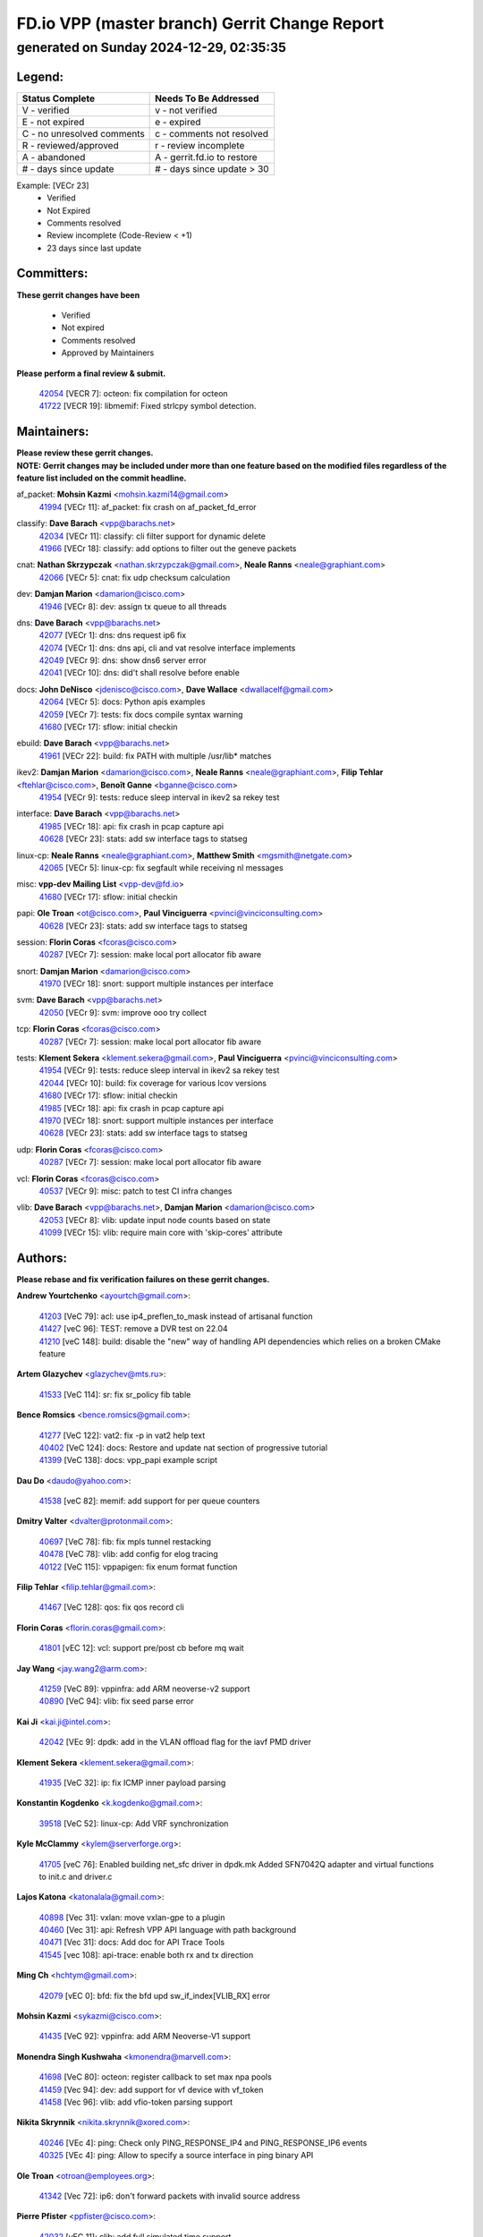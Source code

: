 
==============================================
FD.io VPP (master branch) Gerrit Change Report
==============================================
--------------------------------------------
generated on Sunday 2024-12-29, 02:35:35
--------------------------------------------


Legend:
-------
========================== ===========================
Status Complete            Needs To Be Addressed
========================== ===========================
V - verified               v - not verified
E - not expired            e - expired
C - no unresolved comments c - comments not resolved
R - reviewed/approved      r - review incomplete
A - abandoned              A - gerrit.fd.io to restore
# - days since update      # - days since update > 30
========================== ===========================

Example: [VECr 23]
    - Verified
    - Not Expired
    - Comments resolved
    - Review incomplete (Code-Review < +1)
    - 23 days since last update


Committers:
-----------
| **These gerrit changes have been**

    - Verified
    - Not expired
    - Comments resolved
    - Approved by Maintainers

| **Please perform a final review & submit.**

  | `42054 <https:////gerrit.fd.io/r/c/vpp/+/42054>`_ [VECR 7]: octeon: fix compilation for octeon
  | `41722 <https:////gerrit.fd.io/r/c/vpp/+/41722>`_ [VECR 19]: libmemif: Fixed strlcpy symbol detection.

Maintainers:
------------
| **Please review these gerrit changes.**

| **NOTE: Gerrit changes may be included under more than one feature based on the modified files regardless of the feature list included on the commit headline.**

af_packet: **Mohsin Kazmi** <mohsin.kazmi14@gmail.com>
  | `41994 <https:////gerrit.fd.io/r/c/vpp/+/41994>`_ [VECr 11]: af_packet: fix crash on af_packet_fd_error

classify: **Dave Barach** <vpp@barachs.net>
  | `42034 <https:////gerrit.fd.io/r/c/vpp/+/42034>`_ [VECr 11]: classify: cli filter support for dynamic delete
  | `41966 <https:////gerrit.fd.io/r/c/vpp/+/41966>`_ [VECr 18]: classify: add options to filter out the geneve packets

cnat: **Nathan Skrzypczak** <nathan.skrzypczak@gmail.com>, **Neale Ranns** <neale@graphiant.com>
  | `42066 <https:////gerrit.fd.io/r/c/vpp/+/42066>`_ [VECr 5]: cnat: fix udp checksum calculation

dev: **Damjan Marion** <damarion@cisco.com>
  | `41946 <https:////gerrit.fd.io/r/c/vpp/+/41946>`_ [VECr 8]: dev: assign tx queue to all threads

dns: **Dave Barach** <vpp@barachs.net>
  | `42077 <https:////gerrit.fd.io/r/c/vpp/+/42077>`_ [VECr 1]: dns: dns request ip6 fix
  | `42074 <https:////gerrit.fd.io/r/c/vpp/+/42074>`_ [VECr 1]: dns: dns api, cli and vat resolve interface implements
  | `42049 <https:////gerrit.fd.io/r/c/vpp/+/42049>`_ [VECr 9]: dns: show dns6 server error
  | `42041 <https:////gerrit.fd.io/r/c/vpp/+/42041>`_ [VECr 10]: dns: did't shall resolve before enable

docs: **John DeNisco** <jdenisco@cisco.com>, **Dave Wallace** <dwallacelf@gmail.com>
  | `42064 <https:////gerrit.fd.io/r/c/vpp/+/42064>`_ [VECr 5]: docs: Python apis examples
  | `42059 <https:////gerrit.fd.io/r/c/vpp/+/42059>`_ [VECr 7]: tests: fix docs compile syntax warning
  | `41680 <https:////gerrit.fd.io/r/c/vpp/+/41680>`_ [VECr 17]: sflow: initial checkin

ebuild: **Dave Barach** <vpp@barachs.net>
  | `41961 <https:////gerrit.fd.io/r/c/vpp/+/41961>`_ [VECr 22]: build: fix PATH with multiple /usr/lib* matches

ikev2: **Damjan Marion** <damarion@cisco.com>, **Neale Ranns** <neale@graphiant.com>, **Filip Tehlar** <ftehlar@cisco.com>, **Benoît Ganne** <bganne@cisco.com>
  | `41954 <https:////gerrit.fd.io/r/c/vpp/+/41954>`_ [VECr 9]: tests: reduce sleep interval in ikev2 sa rekey test

interface: **Dave Barach** <vpp@barachs.net>
  | `41985 <https:////gerrit.fd.io/r/c/vpp/+/41985>`_ [VECr 18]: api: fix crash in pcap capture api
  | `40628 <https:////gerrit.fd.io/r/c/vpp/+/40628>`_ [VECr 23]: stats: add sw interface tags to statseg

linux-cp: **Neale Ranns** <neale@graphiant.com>, **Matthew Smith** <mgsmith@netgate.com>
  | `42065 <https:////gerrit.fd.io/r/c/vpp/+/42065>`_ [VECr 5]: linux-cp: fix segfault while receiving nl messages

misc: **vpp-dev Mailing List** <vpp-dev@fd.io>
  | `41680 <https:////gerrit.fd.io/r/c/vpp/+/41680>`_ [VECr 17]: sflow: initial checkin

papi: **Ole Troan** <ot@cisco.com>, **Paul Vinciguerra** <pvinci@vinciconsulting.com>
  | `40628 <https:////gerrit.fd.io/r/c/vpp/+/40628>`_ [VECr 23]: stats: add sw interface tags to statseg

session: **Florin Coras** <fcoras@cisco.com>
  | `40287 <https:////gerrit.fd.io/r/c/vpp/+/40287>`_ [VECr 7]: session: make local port allocator fib aware

snort: **Damjan Marion** <damarion@cisco.com>
  | `41970 <https:////gerrit.fd.io/r/c/vpp/+/41970>`_ [VECr 18]: snort: support multiple instances per interface

svm: **Dave Barach** <vpp@barachs.net>
  | `42050 <https:////gerrit.fd.io/r/c/vpp/+/42050>`_ [VECr 9]: svm: improve ooo try collect

tcp: **Florin Coras** <fcoras@cisco.com>
  | `40287 <https:////gerrit.fd.io/r/c/vpp/+/40287>`_ [VECr 7]: session: make local port allocator fib aware

tests: **Klement Sekera** <klement.sekera@gmail.com>, **Paul Vinciguerra** <pvinci@vinciconsulting.com>
  | `41954 <https:////gerrit.fd.io/r/c/vpp/+/41954>`_ [VECr 9]: tests: reduce sleep interval in ikev2 sa rekey test
  | `42044 <https:////gerrit.fd.io/r/c/vpp/+/42044>`_ [VECr 10]: build: fix coverage for various lcov versions
  | `41680 <https:////gerrit.fd.io/r/c/vpp/+/41680>`_ [VECr 17]: sflow: initial checkin
  | `41985 <https:////gerrit.fd.io/r/c/vpp/+/41985>`_ [VECr 18]: api: fix crash in pcap capture api
  | `41970 <https:////gerrit.fd.io/r/c/vpp/+/41970>`_ [VECr 18]: snort: support multiple instances per interface
  | `40628 <https:////gerrit.fd.io/r/c/vpp/+/40628>`_ [VECr 23]: stats: add sw interface tags to statseg

udp: **Florin Coras** <fcoras@cisco.com>
  | `40287 <https:////gerrit.fd.io/r/c/vpp/+/40287>`_ [VECr 7]: session: make local port allocator fib aware

vcl: **Florin Coras** <fcoras@cisco.com>
  | `40537 <https:////gerrit.fd.io/r/c/vpp/+/40537>`_ [VECr 9]: misc: patch to test CI infra changes

vlib: **Dave Barach** <vpp@barachs.net>, **Damjan Marion** <damarion@cisco.com>
  | `42053 <https:////gerrit.fd.io/r/c/vpp/+/42053>`_ [VECr 8]: vlib: update input node counts based on state
  | `41099 <https:////gerrit.fd.io/r/c/vpp/+/41099>`_ [VECr 15]: vlib: require main core with 'skip-cores' attribute

Authors:
--------
**Please rebase and fix verification failures on these gerrit changes.**

**Andrew Yourtchenko** <ayourtch@gmail.com>:

  | `41203 <https:////gerrit.fd.io/r/c/vpp/+/41203>`_ [VeC 79]: acl: use ip4_preflen_to_mask instead of artisanal function
  | `41427 <https:////gerrit.fd.io/r/c/vpp/+/41427>`_ [veC 96]: TEST: remove a DVR test on 22.04
  | `41210 <https:////gerrit.fd.io/r/c/vpp/+/41210>`_ [veC 148]: build: disable the "new" way of handling API dependencies which relies on a broken CMake feature

**Artem Glazychev** <glazychev@mts.ru>:

  | `41533 <https:////gerrit.fd.io/r/c/vpp/+/41533>`_ [VeC 114]: sr: fix sr_policy fib table

**Bence Romsics** <bence.romsics@gmail.com>:

  | `41277 <https:////gerrit.fd.io/r/c/vpp/+/41277>`_ [VeC 122]: vat2: fix -p in vat2 help text
  | `40402 <https:////gerrit.fd.io/r/c/vpp/+/40402>`_ [VeC 124]: docs: Restore and update nat section of progressive tutorial
  | `41399 <https:////gerrit.fd.io/r/c/vpp/+/41399>`_ [VeC 138]: docs: vpp_papi example script

**Dau Do** <daudo@yahoo.com>:

  | `41538 <https:////gerrit.fd.io/r/c/vpp/+/41538>`_ [veC 82]: memif: add support for per queue counters

**Dmitry Valter** <dvalter@protonmail.com>:

  | `40697 <https:////gerrit.fd.io/r/c/vpp/+/40697>`_ [VeC 78]: fib: fix mpls tunnel restacking
  | `40478 <https:////gerrit.fd.io/r/c/vpp/+/40478>`_ [VeC 78]: vlib: add config for elog tracing
  | `40122 <https:////gerrit.fd.io/r/c/vpp/+/40122>`_ [VeC 115]: vppapigen: fix enum format function

**Filip Tehlar** <filip.tehlar@gmail.com>:

  | `41467 <https:////gerrit.fd.io/r/c/vpp/+/41467>`_ [VeC 128]: qos: fix qos record cli

**Florin Coras** <florin.coras@gmail.com>:

  | `41801 <https:////gerrit.fd.io/r/c/vpp/+/41801>`_ [vEC 12]: vcl: support pre/post cb before mq wait

**Jay Wang** <jay.wang2@arm.com>:

  | `41259 <https:////gerrit.fd.io/r/c/vpp/+/41259>`_ [VeC 89]: vppinfra: add ARM neoverse-v2 support
  | `40890 <https:////gerrit.fd.io/r/c/vpp/+/40890>`_ [VeC 94]: vlib: fix seed parse error

**Kai Ji** <kai.ji@intel.com>:

  | `42042 <https:////gerrit.fd.io/r/c/vpp/+/42042>`_ [VEc 9]: dpdk: add in the VLAN offload flag for the iavf PMD driver

**Klement Sekera** <klement.sekera@gmail.com>:

  | `41935 <https:////gerrit.fd.io/r/c/vpp/+/41935>`_ [VeC 32]: ip: fix ICMP inner payload parsing

**Konstantin Kogdenko** <k.kogdenko@gmail.com>:

  | `39518 <https:////gerrit.fd.io/r/c/vpp/+/39518>`_ [VeC 52]: linux-cp: Add VRF synchronization

**Kyle McClammy** <kylem@serverforge.org>:

  | `41705 <https:////gerrit.fd.io/r/c/vpp/+/41705>`_ [veC 76]: Enabled building net_sfc driver in dpdk.mk Added SFN7042Q adapter and virtual functions to init.c and driver.c

**Lajos Katona** <katonalala@gmail.com>:

  | `40898 <https:////gerrit.fd.io/r/c/vpp/+/40898>`_ [Vec 31]: vxlan: move vxlan-gpe to a plugin
  | `40460 <https:////gerrit.fd.io/r/c/vpp/+/40460>`_ [Vec 31]: api: Refresh VPP API language with path background
  | `40471 <https:////gerrit.fd.io/r/c/vpp/+/40471>`_ [Vec 31]: docs: Add doc for API Trace Tools
  | `41545 <https:////gerrit.fd.io/r/c/vpp/+/41545>`_ [vec 108]: api-trace: enable both rx and tx direction

**Ming Ch** <hchtym@gmail.com>:

  | `42079 <https:////gerrit.fd.io/r/c/vpp/+/42079>`_ [vEC 0]: bfd: fix the bfd upd sw_if_index[VLIB_RX] error

**Mohsin Kazmi** <sykazmi@cisco.com>:

  | `41435 <https:////gerrit.fd.io/r/c/vpp/+/41435>`_ [VeC 92]: vppinfra: add ARM Neoverse-V1 support

**Monendra Singh Kushwaha** <kmonendra@marvell.com>:

  | `41698 <https:////gerrit.fd.io/r/c/vpp/+/41698>`_ [VeC 80]: octeon: register callback to set max npa pools
  | `41459 <https:////gerrit.fd.io/r/c/vpp/+/41459>`_ [Vec 94]: dev: add support for vf device with vf_token
  | `41458 <https:////gerrit.fd.io/r/c/vpp/+/41458>`_ [Vec 96]: vlib: add vfio-token parsing support

**Nikita Skrynnik** <nikita.skrynnik@xored.com>:

  | `40246 <https:////gerrit.fd.io/r/c/vpp/+/40246>`_ [VEc 4]: ping: Check only PING_RESPONSE_IP4 and PING_RESPONSE_IP6 events
  | `40325 <https:////gerrit.fd.io/r/c/vpp/+/40325>`_ [VEc 4]: ping: Allow to specify a source interface in ping binary API

**Ole Troan** <otroan@employees.org>:

  | `41342 <https:////gerrit.fd.io/r/c/vpp/+/41342>`_ [Vec 72]: ip6: don't forward packets with invalid source address

**Pierre Pfister** <ppfister@cisco.com>:

  | `42032 <https:////gerrit.fd.io/r/c/vpp/+/42032>`_ [vEC 11]: clib: add full simulated time support

**Piotr Bronowski** <piotrx.bronowski@intel.com>:

  | `41721 <https:////gerrit.fd.io/r/c/vpp/+/41721>`_ [VEc 10]: ipsec: fix spd fast path single match compare for ipv6

**Rabei Becheikh** <rabei.becheikh@enigmedia.es>:

  | `41519 <https:////gerrit.fd.io/r/c/vpp/+/41519>`_ [VeC 117]: flowprobe: Fix the problem of Network Byte Order for Ethernet type
  | `41518 <https:////gerrit.fd.io/r/c/vpp/+/41518>`_ [veC 117]: flowprobe:   Fix the problem of Network Byte Order for Ethernet type Type: fix
  | `41517 <https:////gerrit.fd.io/r/c/vpp/+/41517>`_ [veC 117]: flowprobe: Fix the problem of  Network Byte Order for Ethernet type Type: fix
  | `41516 <https:////gerrit.fd.io/r/c/vpp/+/41516>`_ [veC 117]: flowprobe:Fix the problem of  Network Byte Order for Ethernet type Type:fix
  | `41515 <https:////gerrit.fd.io/r/c/vpp/+/41515>`_ [veC 117]: flowprobe:   Fix the problem of  Network Byte Order for Ethernet type Type: fix
  | `41514 <https:////gerrit.fd.io/r/c/vpp/+/41514>`_ [veC 117]: fowprobe:   Fix the problem with Network Byte Order for Ethernet type Type: fix
  | `41513 <https:////gerrit.fd.io/r/c/vpp/+/41513>`_ [veC 117]: Flowprobe: Fix etherType value for IPFIX (Network Byte Order) Type: Fix
  | `41512 <https:////gerrit.fd.io/r/c/vpp/+/41512>`_ [veC 117]: Flowprobe: Fix etherType Type:Fix
  | `41509 <https:////gerrit.fd.io/r/c/vpp/+/41509>`_ [veC 117]: flowprobe: Fix the problem with Network Byte Order for Ethernet type field and modify test
  | `41510 <https:////gerrit.fd.io/r/c/vpp/+/41510>`_ [veC 117]: flowprobe:   Fix the problem with Network Byte Order for Ethernet type and modify the test Type: fix
  | `41507 <https:////gerrit.fd.io/r/c/vpp/+/41507>`_ [veC 117]: flowprobe: Fix the problem with Network Byte Order for Ethernet type field
  | `41506 <https:////gerrit.fd.io/r/c/vpp/+/41506>`_ [veC 117]: docs: Fix the problem with Network Byte Order for Ethernet type field Type:fix
  | `41505 <https:////gerrit.fd.io/r/c/vpp/+/41505>`_ [veC 117]: docs: Fix the problem with Network Byte Order for Ethernet type field Type: fix

**Stanislav Zaikin** <zstaseg@gmail.com>:

  | `41678 <https:////gerrit.fd.io/r/c/vpp/+/41678>`_ [VeC 75]: linux-cp: do ip6-ll cleanup on interface removal

**Vinod Krishna** <vinod.krishna@arm.com>:

  | `41979 <https:////gerrit.fd.io/r/c/vpp/+/41979>`_ [vEC 15]: build: support 128B/64B cache-line size in Arm image

**Vladimir Ratnikov** <vratnikov@netgate.com>:

  | `40626 <https:////gerrit.fd.io/r/c/vpp/+/40626>`_ [Vec 124]: ip6-nd: simplify API to directly set options

**Vladislav Grishenko** <themiron@mail.ru>:

  | `40627 <https:////gerrit.fd.io/r/c/vpp/+/40627>`_ [VeC 31]: fib: fix invalid udp encap id cases
  | `39580 <https:////gerrit.fd.io/r/c/vpp/+/39580>`_ [VeC 31]: fib: fix udp encap mp-safe ops and id validation
  | `40630 <https:////gerrit.fd.io/r/c/vpp/+/40630>`_ [VeC 34]: vlib: mark cli quit command as mp_safe
  | `41657 <https:////gerrit.fd.io/r/c/vpp/+/41657>`_ [VeC 78]: nat: make nat44-ed cli summary less verbose
  | `37263 <https:////gerrit.fd.io/r/c/vpp/+/37263>`_ [VeC 82]: nat: add nat44-ed session filtering by fib table
  | `41660 <https:////gerrit.fd.io/r/c/vpp/+/41660>`_ [VeC 89]: nat: add nat44-ed ipfix dst address and port logging
  | `41659 <https:////gerrit.fd.io/r/c/vpp/+/41659>`_ [VeC 89]: nat: make nat44-ed api dumps & cli show mp-safe
  | `41658 <https:////gerrit.fd.io/r/c/vpp/+/41658>`_ [VeC 89]: nat: fix nat44-ed per-vrf session limit and tests
  | `38245 <https:////gerrit.fd.io/r/c/vpp/+/38245>`_ [VeC 89]: mpls: fix crashes on mpls tunnel create/delete
  | `41656 <https:////gerrit.fd.io/r/c/vpp/+/41656>`_ [VeC 89]: nat: pass nat44-ed packets with ttl=1 on outside interfaces
  | `41615 <https:////gerrit.fd.io/r/c/vpp/+/41615>`_ [VeC 89]: mpls: clang-format mpls-tunnel for upcoming changes
  | `40413 <https:////gerrit.fd.io/r/c/vpp/+/40413>`_ [VeC 89]: nat: stick nat44-ed to use configured outside-fib
  | `39555 <https:////gerrit.fd.io/r/c/vpp/+/39555>`_ [VeC 89]: nat: fix nat44-ed address removal from fib
  | `38524 <https:////gerrit.fd.io/r/c/vpp/+/38524>`_ [VeC 89]: fib: fix interface resolve from unlinked fib entries
  | `39579 <https:////gerrit.fd.io/r/c/vpp/+/39579>`_ [VeC 89]: fib: ensure mpls dpo index is valid for its next node
  | `40629 <https:////gerrit.fd.io/r/c/vpp/+/40629>`_ [VeC 89]: stats: add interface link speed to statseg

**Vratko Polak** <vrpolak@cisco.com>:

  | `41558 <https:////gerrit.fd.io/r/c/vpp/+/41558>`_ [VeC 89]: avf: mark api as deprecated
  | `41557 <https:////gerrit.fd.io/r/c/vpp/+/41557>`_ [VeC 95]: dev: declare api as production
  | `41552 <https:////gerrit.fd.io/r/c/vpp/+/41552>`_ [VeC 109]: avf: interprocess reply via pointer

**Xiaoming Jiang** <jiangxiaoming@outlook.com>:

  | `41594 <https:////gerrit.fd.io/r/c/vpp/+/41594>`_ [Vec 93]: http: fix timer pool assert crash due to timer freed when timeout in main thread

**lei feng** <1579628578@qq.com>:

  | `42058 <https:////gerrit.fd.io/r/c/vpp/+/42058>`_ [vEC 7]: docs: Python apis examples
  | `42057 <https:////gerrit.fd.io/r/c/vpp/+/42057>`_ [vEC 7]: docs: Python apis examples
  | `42056 <https:////gerrit.fd.io/r/c/vpp/+/42056>`_ [vEC 7]: docs: Python apis examples
  | `42055 <https:////gerrit.fd.io/r/c/vpp/+/42055>`_ [vEC 7]: docs: Python apis examples
  | `41866 <https:////gerrit.fd.io/r/c/vpp/+/41866>`_ [VEc 10]: dns: did't shall resolve before enable
  | `42040 <https:////gerrit.fd.io/r/c/vpp/+/42040>`_ [vEC 10]: docs: add examples for VXLAN tunnel
  | `42039 <https:////gerrit.fd.io/r/c/vpp/+/42039>`_ [vEC 10]: docs: add examples for GRE teb tunnel
  | `41922 <https:////gerrit.fd.io/r/c/vpp/+/41922>`_ [VeC 35]: dns: fix checksum and support upstreaming ip6
  | `41868 <https:////gerrit.fd.io/r/c/vpp/+/41868>`_ [VeC 36]: build: support anolis8 operation for vpp
  | `41863 <https:////gerrit.fd.io/r/c/vpp/+/41863>`_ [VeC 37]: build: ubuntu24.04 llvm[18] lack of the header and library of asan
  | `41860 <https:////gerrit.fd.io/r/c/vpp/+/41860>`_ [veC 37]: build: ubuntu24.04 llvm[18] lack of the header and library of asan
  | `41855 <https:////gerrit.fd.io/r/c/vpp/+/41855>`_ [VeC 38]: svm: fix check bitmap logic error
  | `41854 <https:////gerrit.fd.io/r/c/vpp/+/41854>`_ [veC 38]: svm: fix check bitmap logic error
  | `41852 <https:////gerrit.fd.io/r/c/vpp/+/41852>`_ [veC 38]: svm: fix check bitmap logic error
  | `41851 <https:////gerrit.fd.io/r/c/vpp/+/41851>`_ [veC 38]: svm: fix check bitmap logic error
  | `41850 <https:////gerrit.fd.io/r/c/vpp/+/41850>`_ [veC 38]: Makefile: support anolis8 operation for vpp
  | `41848 <https:////gerrit.fd.io/r/c/vpp/+/41848>`_ [veC 38]: Makefile: support anolis8 operation for vpp Type: improvement

**shaohui jin** <jinshaohui789@163.com>:

  | `41652 <https:////gerrit.fd.io/r/c/vpp/+/41652>`_ [veC 37]: dhcp:fix dhcp server no support Option 82,unable to assign an IP address.
  | `41653 <https:////gerrit.fd.io/r/c/vpp/+/41653>`_ [veC 37]: dhcp:dhcp request packets always use the first server address.

**sonsumin** <itoodo12@gmail.com>:

  | `41681 <https:////gerrit.fd.io/r/c/vpp/+/41681>`_ [VeC 62]: nat: refactor argument order for nat44-ed static mapping
  | `41667 <https:////gerrit.fd.io/r/c/vpp/+/41667>`_ [veC 87]: refactor(nat44): change argument order and parsing format for static mapping

Legend:
-------
========================== ===========================
Status Complete            Needs To Be Addressed
========================== ===========================
V - verified               v - not verified
E - not expired            e - expired
C - no unresolved comments c - comments not resolved
R - reviewed/approved      r - review incomplete
A - abandoned              A - gerrit.fd.io to restore
# - days since update      # - days since update > 30
========================== ===========================

Example: [VECr 23]
    - Verified
    - Not Expired
    - Comments resolved
    - Review incomplete (Code-Review < +1)
    - 23 days since last update


Statistics:
-----------
================ ===
Patches assigned
================ ===
authors          90
maintainers      24
committers       2
abandoned        0
================ ===

